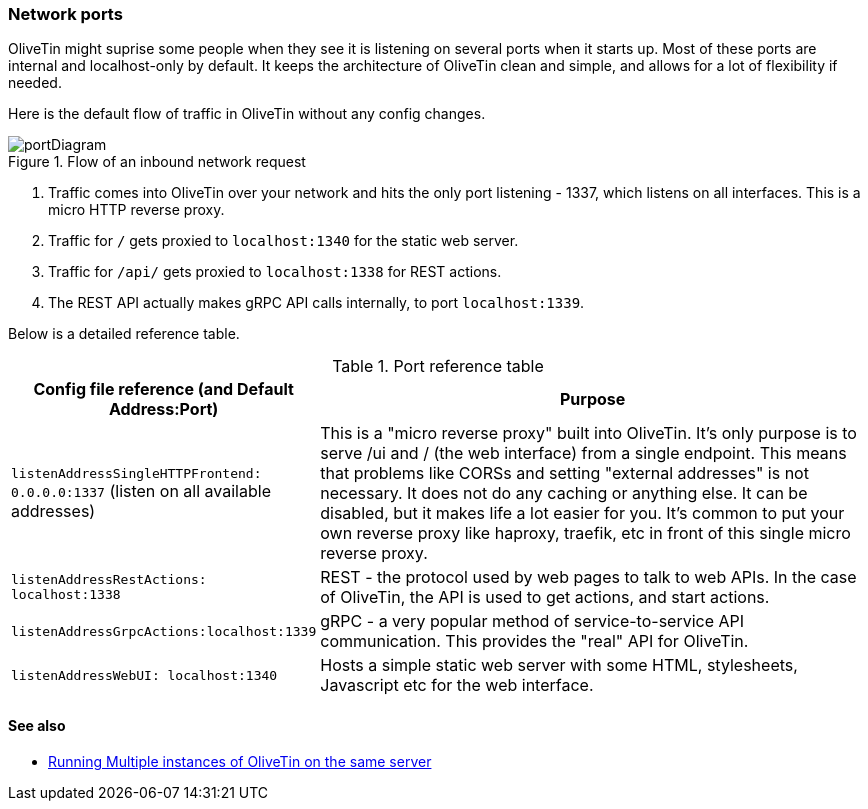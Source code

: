 [#network-ports]
=== Network ports

OliveTin might suprise some people when they see it is listening on several
ports when it starts up. Most of these ports are internal and localhost-only by
default. It keeps the architecture of OliveTin clean and simple, and allows for
a lot of flexibility if needed. 

Here is the default flow of traffic in OliveTin without any config changes.

.Flow of an inbound network request
image::images/portDiagram.png[]

1. Traffic comes into OliveTin over your network and hits the only port
listening - 1337, which listens on all interfaces. This is a micro HTTP reverse
proxy.
2. Traffic for `/` gets proxied to `localhost:1340` for the static web
server.
3. Traffic for `/api/` gets proxied to `localhost:1338` for REST actions.
4. The REST API actually makes gRPC API calls internally, to port
`localhost:1339`.

Below is a detailed reference table.

.Port reference table
[%header,cols="1,2"]
|===
| Config file reference (and Default Address:Port) | Purpose                   
| `listenAddressSingleHTTPFrontend: 0.0.0.0:1337` (listen on all available addresses) | This is a "micro reverse proxy" built into OliveTin. It's only purpose is to serve /ui and / (the web interface) from a single endpoint. This means that problems like CORSs and setting "external addresses" is not necessary. It does not do any caching or anything else. It can be disabled, but it makes life a lot easier for you. It's common to put your own reverse proxy like haproxy, traefik, etc in front of this single micro reverse proxy.
| `listenAddressRestActions: localhost:1338`       | REST - the protocol used by web pages to talk to web APIs. In the case of OliveTin, the API is used to get actions, and start actions.
| `listenAddressGrpcActions:localhost:1339`        | gRPC - a very popular method of service-to-service API communication. This provides the "real" API for OliveTin.
| `listenAddressWebUI: localhost:1340`             | Hosts a simple static web server with some HTML, stylesheets, Javascript etc for the web interface.
|=== 

==== See also

* <<multi-inst,Running Multiple instances of OliveTin on the same server>>
